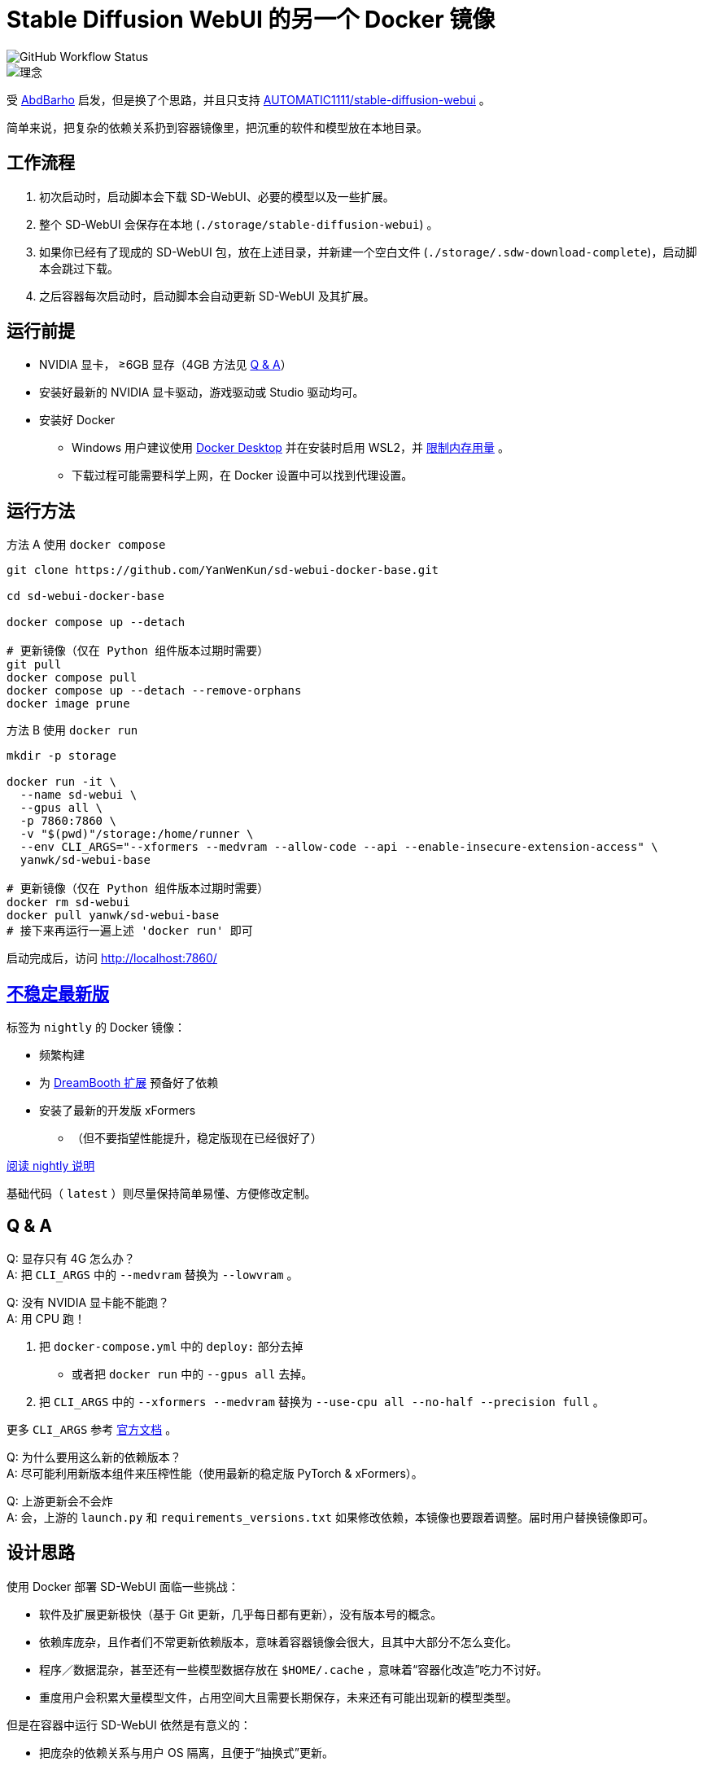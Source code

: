 # Stable Diffusion WebUI 的另一个 Docker 镜像

image::https://github.com/YanWenKun/sd-webui-docker-base/actions/workflows/on-push.yml/badge.svg["GitHub Workflow Status"]

image::docs/chart-concept.zh.svg["理念"]

受 https://github.com/AbdBarho/stable-diffusion-webui-docker[AbdBarho] 
启发，但是换了个思路，并且只支持 https://github.com/AUTOMATIC1111/stable-diffusion-webui[AUTOMATIC1111/stable-diffusion-webui] 。

简单来说，把复杂的依赖关系扔到容器镜像里，把沉重的软件和模型放在本地目录。


## 工作流程

1. 初次启动时，启动脚本会下载 SD-WebUI、必要的模型以及一些扩展。
2. 整个 SD-WebUI 会保存在本地 (`./storage/stable-diffusion-webui`) 。
3. 如果你已经有了现成的 SD-WebUI 包，放在上述目录，并新建一个空白文件 (`./storage/.sdw-download-complete`)，启动脚本会跳过下载。
4. 之后容器每次启动时，启动脚本会自动更新 SD-WebUI 及其扩展。


## 运行前提

* NVIDIA 显卡， ≥6GB 显存（4GB 方法见 <<q-n-a, Q & A>>）

* 安装好最新的 NVIDIA 显卡驱动，游戏驱动或 Studio 驱动均可。

* 安装好 Docker
** Windows 用户建议使用 https://www.docker.com/products/docker-desktop/[Docker Desktop] 并在安装时启用 WSL2，并 https://zhuanlan.zhihu.com/p/345645621[限制内存用量] 。
** 下载过程可能需要科学上网，在 Docker 设置中可以找到代理设置。


## 运行方法

.方法 A 使用 `docker compose`
[source,sh]
----
git clone https://github.com/YanWenKun/sd-webui-docker-base.git

cd sd-webui-docker-base

docker compose up --detach

# 更新镜像（仅在 Python 组件版本过期时需要）
git pull
docker compose pull
docker compose up --detach --remove-orphans
docker image prune
----

.方法 B 使用 `docker run`
[source,sh]
----
mkdir -p storage

docker run -it \
  --name sd-webui \
  --gpus all \
  -p 7860:7860 \
  -v "$(pwd)"/storage:/home/runner \
  --env CLI_ARGS="--xformers --medvram --allow-code --api --enable-insecure-extension-access" \
  yanwk/sd-webui-base

# 更新镜像（仅在 Python 组件版本过期时需要）
docker rm sd-webui
docker pull yanwk/sd-webui-base
# 接下来再运行一遍上述 'docker run' 即可
----

启动完成后，访问 http://localhost:7860/


## link:nightly/README.zh.adoc[不稳定最新版]

标签为 `nightly` 的 Docker 镜像：

* 频繁构建
* 为 https://github.com/d8ahazard/sd_dreambooth_extension[DreamBooth 扩展] 预备好了依赖
* 安装了最新的开发版 xFormers
** （但不要指望性能提升，稳定版现在已经很好了）

link:nightly/README.zh.adoc[阅读 nightly 说明]

基础代码（ `latest` ）则尽量保持简单易懂、方便修改定制。


[[q-n-a]]
## Q & A

Q: 显存只有 4G 怎么办？ +
A: 把 `CLI_ARGS` 中的 `--medvram` 替换为 `--lowvram` 。

Q: 没有 NVIDIA 显卡能不能跑？ +
A: 用 CPU 跑！

1. 把 `docker-compose.yml` 中的 `deploy:` 部分去掉
** 或者把 `docker run` 中的 `--gpus all` 去掉。
2. 把 `CLI_ARGS` 中的 `--xformers --medvram` 替换为 
`--use-cpu all --no-half --precision full` 。

更多 `CLI_ARGS` 参考 https://github.com/AUTOMATIC1111/stable-diffusion-webui/wiki/Command-Line-Arguments-and-Settings[官方文档] 。

Q: 为什么要用这么新的依赖版本？ +
A: 尽可能利用新版本组件来压榨性能（使用最新的稳定版 PyTorch & xFormers）。

Q: 上游更新会不会炸 +
A: 会，上游的 `launch.py` 和 `requirements_versions.txt` 如果修改依赖，本镜像也要跟着调整。届时用户替换镜像即可。


## 设计思路

使用 Docker 部署 SD-WebUI 面临一些挑战：

* 软件及扩展更新极快（基于 Git 更新，几乎每日都有更新），没有版本号的概念。
* 依赖库庞杂，且作者们不常更新依赖版本，意味着容器镜像会很大，且其中大部分不怎么变化。
* 程序／数据混杂，甚至还有一些模型数据存放在 `$HOME/.cache` ，意味着“容器化改造”吃力不讨好。
* 重度用户会积累大量模型文件，占用空间大且需要长期保存，未来还有可能出现新的模型类型。

但是在容器中运行 SD-WebUI 依然是有意义的：

* 把庞杂的依赖关系与用户 OS 隔离，且便于“抽换式”更新。
* 隔离程序运行环境，避免 https://huggingface.co/docs/hub/security-pickle[潜在安全风险] 。

本镜像便是基于以上观察思考，尝试在优雅与效率间取得平衡。

本思路也可以套用在其他基于 https://gradio.app/[Gradio] 开发的软件上。


## 一些方便 Debug 的命令

.构建镜像，打印所有日志（不折叠）
[source,sh]
----
docker build . -f Dockerfile -t yanwk/sd-webui-base --progress=plain
----

.运行一个一次性容器
[source,sh]
----
docker run -it --rm --gpus all -p 7860:7860 \
  -v "$(pwd)"/storage:/home/runner \
  --env CLI_ARGS="--xformers --medvram" \
  yanwk/sd-webui-base
----

.用 root 身份运行 bash
[source,sh]
----
docker run -it --rm --gpus all \
  -v "$(pwd)"/storage:/home/runner \
  -p 7860:7860 \
  --user root \
  -e CLI_ARGS="--xformers --medvram --allow-code --api --enable-insecure-extension-access --ckpt ./test/test_files/empty.pt" \
  yanwk/sd-webui-base:latest /bin/bash
----


## 感谢

感谢 https://github.com/AbdBarho/stable-diffusion-webui-docker[AbdBarho] 对 SD-WebUI 容器化的投入与可靠的成果，这是我灵感的来源。如果我需要用多套 WebUI 而只保留一套模型，我一定会考虑 `webui-docker`。

## 声明

代码使用
link:LICENSE[木兰宽松许可证，第2版] 。
中英双语哦！
